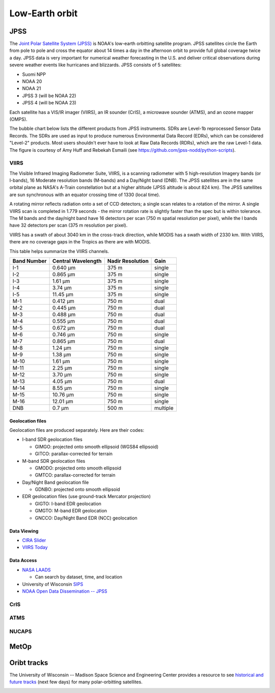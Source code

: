 Low-Earth orbit
===============

JPSS
----

The `Joint Polar Satellite System (JPSS) <https://www.nesdis.noaa.gov/our-satellites/currently-flying/joint-polar-satellite-system>`_ is NOAA's low-earth orbitting satellite program. JPSS satellites circle the Earth from pole to pole and cross the equator about 14 times a day in the afternoon orbit to provide full global coverage twice a day. JPSS data is very important for numerical weather forecasting in the U.S. and deliver critical observations during severe weather events like hurricanes and blizzards. JPSS consists of 5 satellites:

- Suomi NPP
- NOAA 20
- NOAA 21
- JPSS 3 (will be NOAA 22)
- JPSS 4 (will be NOAA 23)

Each satellite has a VIS/IR imager (VIIRS), an IR sounder (CrIS), a microwave sounder (ATMS), and an ozone mapper (OMPS).

.. image:: ../_static/images/JPSS-Constellation-2023.jpg
    :width: 400
    :alt: JPSS constellation cartoon

The bubble chart below lists the different products from JPSS instruments. SDRs are Level-1b reprocessed Sensor Data Records. The SDRs are used as input to produce numerous Environmental Data Record (EDRs), which can be considered "Level-2" products. Most users shouldn't ever have to look at Raw Data Records (RDRs), which are the raw Level-1 data. The figure is courtesy of Amy Huff and Rebekah Esmaili (see `https://github.com/jpss-nodd/python-scripts <https://github.com/jpss-nodd/python-scripts>`_).

.. image:: ../_static/images/JPSS_Products_Bubble_Chart.jpg
    :width: 500
    :alt: Bubble chart with JPSS instrument products

VIIRS
~~~~~

The Visible Infrared Imaging Radiometer Suite, VIIRS, is a scanning radiometer with 5 high-resolution Imagery bands (or I-bands), 16 Moderate resolution bands (M-bands) and a Day/Night band (DNB). The JPSS satellites are in the same orbital plane as NASA's A-Train constellation but at a higher altitude (JPSS altitude is about 824 km). The JPSS satellites are sun synchronous with an equator crossing time of 1330 (local time).

A rotating mirror reflects radiation onto a set of CCD detectors; a single scan relates to a rotation of the mirror. A single VIIRS scan is completed in 1.779 seconds - the mirror rotation rate is slightly faster than the spec but is within tolerance. The M bands and the day/night band have 16 detectors per scan (750 m spatial resolution per pixel), while the I bands have 32 detectors per scan (375 m resolution per pixel).

VIIRS has a swath of about 3040 km in the cross-track direction, while MODIS has a swath width of 2330 km. With VIIRS, there are no coverage gaps in the Tropics as there are with MODIS.

This table helps summarize the VIIRS channels.

+-------------+---------------------+------------------+---------------+
| Band Number |  Central Wavelength | Nadir Resolution | Gain          |
+=============+=====================+==================+===============+
|    I-1      |   0.640 µm          |   375 m          | single        |
+-------------+---------------------+------------------+---------------+
|    I-2      |   0.865 µm          |   375 m          | single        |
+-------------+---------------------+------------------+---------------+
|    I-3      |   1.61 µm           |   375 m          | single        |
+-------------+---------------------+------------------+---------------+
|    I-4      |   3.74 µm           |   375 m          | single        |
+-------------+---------------------+------------------+---------------+
|    I-5      |   11.45 µm          |   375 m          | single        |
+-------------+---------------------+------------------+---------------+
|    M-1      |   0.412 µm          |   750 m          | dual          |
+-------------+---------------------+------------------+---------------+
|    M-2      |   0.445 µm          |   750 m          | dual          |
+-------------+---------------------+------------------+---------------+
|    M-3      |   0.488 µm          |   750 m          | dual          |
+-------------+---------------------+------------------+---------------+
|    M-4      |   0.555 µm          |   750 m          | dual          |
+-------------+---------------------+------------------+---------------+
|    M-5      |   0.672 µm          |   750 m          | dual          |
+-------------+---------------------+------------------+---------------+
|    M-6      |   0.746 µm          |   750 m          | single        |
+-------------+---------------------+------------------+---------------+
|    M-7      |   0.865 µm          |   750 m          | dual          |
+-------------+---------------------+------------------+---------------+
|    M-8      |   1.24 µm           |   750 m          | single        |
+-------------+---------------------+------------------+---------------+
|    M-9      |   1.38 µm           |   750 m          | single        |
+-------------+---------------------+------------------+---------------+
|    M-10     |   1.61 µm           |   750 m          | single        |
+-------------+---------------------+------------------+---------------+
|    M-11     |   2.25 µm           |   750 m          | single        |
+-------------+---------------------+------------------+---------------+
|    M-12     |   3.70 µm           |   750 m          | single        |
+-------------+---------------------+------------------+---------------+
|    M-13     |   4.05 µm           |   750 m          | dual          |
+-------------+---------------------+------------------+---------------+
|    M-14     |   8.55 µm           |   750 m          | single        |
+-------------+---------------------+------------------+---------------+
|    M-15     |   10.76 µm          |   750 m          | single        |
+-------------+---------------------+------------------+---------------+
|    M-16     |   12.01 µm          |   750 m          | single        |
+-------------+---------------------+------------------+---------------+
|    DNB      |   0.7 µm            |   500 m          | multiple      |
+-------------+---------------------+------------------+---------------+

Geolocation files
,,,,,,,,,,,,,,,,,

Geolocation files are produced separately. Here are their codes:

* I-band SDR geolocation files

  * GIMGO: projected onto smooth ellipsoid (WGS84 ellipsoid)

  * GITCO: parallax-corrected for terrain

* M-band SDR geolocation files

  * GMODO: projected onto smooth ellipsoid

  * GMTCO: parallax-corrected for terrain

* Day/Night Band geolocation file

  * GDNBO: projected onto smooth ellipsoid 

* EDR geolocation files (use ground-track Mercator projection)

  * GIGTO: I-band EDR geolocation

  * GMGTO: M-band EDR geolocation

  * GNCCO: Day/Night Band EDR (NCC) geolocation


.. seealso::

  * `VIIRS Imagery EDR User's Guide <https://rammb.cira.colostate.edu/projects/npp/VIIRS_Imagery_EDR_Users_Guide.pdf>`_
  * `VIIRS ATBD <https://www.star.nesdis.noaa.gov/jpss/documents/ATBD/D0001-M01-S01-003_JPSS_ATBD_VIIRS-SDR_E.pdf>`_

Data Viewing
,,,,,,,,,,,,

* `CIRA Slider <https://rammb-slider.cira.colostate.edu/?sat=jpss&sec=northern_hemisphere&x=14976&y=16544&z=0&angle=0&im=12&ts=1&st=0&et=0&speed=130&motion=loop&maps%5Bborders%5D=white&mhidden%5Bborders%5D=1&p%5B0%5D=cira_geocolor&opacity%5B0%5D=1&pause=0&slider=-1&hide_controls=0&mouse_draw=0&follow_feature=0&follow_hide=0&s=rammb-slider&draw_color=FFD700&draw_width=6>`_
* `VIIRS Today <https://ge.ssec.wisc.edu/viirs-today/>`_

Data Access
,,,,,,,,,,,

* `NASA LAADS <https://ladsweb.modaps.eosdis.nasa.gov/search/>`_

  * Can search by dataset, time, and location

* University of Wisconsin `SIPS <https://sips.ssec.wisc.edu/products>`_

* `NOAA Open Data Dissemination -- JPSS <https://registry.opendata.aws/noaa-jpss/>`_

.. seealso::

  * https://github.com/jpss-nodd/python-scripts

    * For downloading and visualizing JPSS VIIRS data

CrIS
~~~~

ATMS
~~~~

NUCAPS
~~~~~~

MetOp
-----

Oribt tracks
------------

The University of Wisconsin -- Madison Space Science and Engineering Center provides a resource to see `historical and future tracks <https://www.ssec.wisc.edu/datacenter/polar_orbit_tracks/>`_ (next few days) for many polar-orbitting satellites.

.. image:: ../_static/images/NPP_tracks.gif
  :width: 1000
  :alt: Map with orbit tracks for Suomi-NPP.
